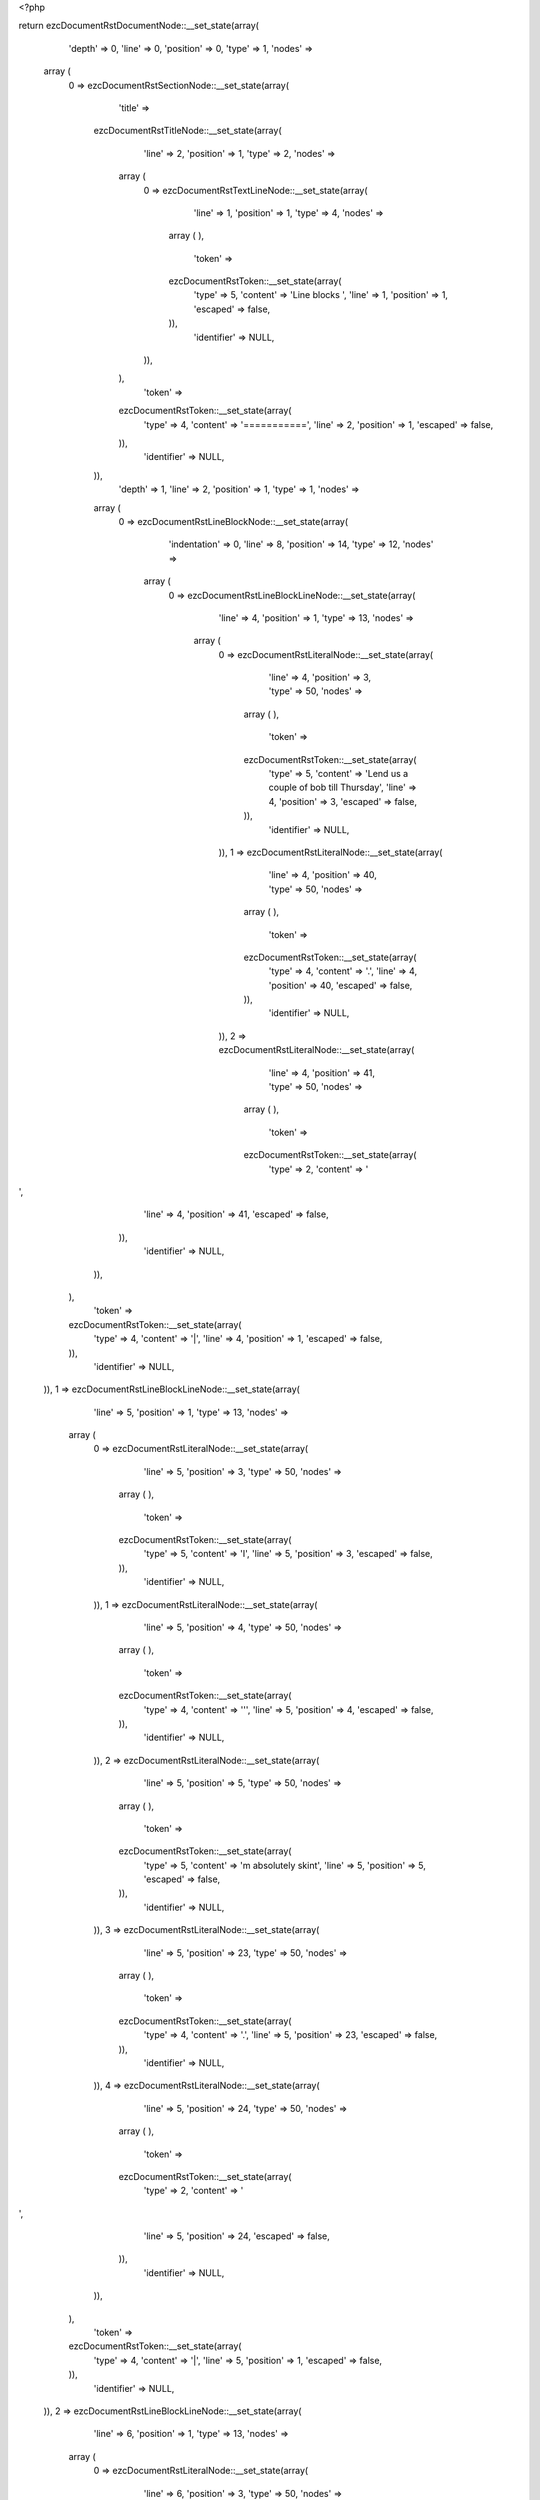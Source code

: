 <?php

return ezcDocumentRstDocumentNode::__set_state(array(
   'depth' => 0,
   'line' => 0,
   'position' => 0,
   'type' => 1,
   'nodes' => 
  array (
    0 => 
    ezcDocumentRstSectionNode::__set_state(array(
       'title' => 
      ezcDocumentRstTitleNode::__set_state(array(
         'line' => 2,
         'position' => 1,
         'type' => 2,
         'nodes' => 
        array (
          0 => 
          ezcDocumentRstTextLineNode::__set_state(array(
             'line' => 1,
             'position' => 1,
             'type' => 4,
             'nodes' => 
            array (
            ),
             'token' => 
            ezcDocumentRstToken::__set_state(array(
               'type' => 5,
               'content' => 'Line blocks ',
               'line' => 1,
               'position' => 1,
               'escaped' => false,
            )),
             'identifier' => NULL,
          )),
        ),
         'token' => 
        ezcDocumentRstToken::__set_state(array(
           'type' => 4,
           'content' => '===========',
           'line' => 2,
           'position' => 1,
           'escaped' => false,
        )),
         'identifier' => NULL,
      )),
       'depth' => 1,
       'line' => 2,
       'position' => 1,
       'type' => 1,
       'nodes' => 
      array (
        0 => 
        ezcDocumentRstLineBlockNode::__set_state(array(
           'indentation' => 0,
           'line' => 8,
           'position' => 14,
           'type' => 12,
           'nodes' => 
          array (
            0 => 
            ezcDocumentRstLineBlockLineNode::__set_state(array(
               'line' => 4,
               'position' => 1,
               'type' => 13,
               'nodes' => 
              array (
                0 => 
                ezcDocumentRstLiteralNode::__set_state(array(
                   'line' => 4,
                   'position' => 3,
                   'type' => 50,
                   'nodes' => 
                  array (
                  ),
                   'token' => 
                  ezcDocumentRstToken::__set_state(array(
                     'type' => 5,
                     'content' => 'Lend us a couple of bob till Thursday',
                     'line' => 4,
                     'position' => 3,
                     'escaped' => false,
                  )),
                   'identifier' => NULL,
                )),
                1 => 
                ezcDocumentRstLiteralNode::__set_state(array(
                   'line' => 4,
                   'position' => 40,
                   'type' => 50,
                   'nodes' => 
                  array (
                  ),
                   'token' => 
                  ezcDocumentRstToken::__set_state(array(
                     'type' => 4,
                     'content' => '.',
                     'line' => 4,
                     'position' => 40,
                     'escaped' => false,
                  )),
                   'identifier' => NULL,
                )),
                2 => 
                ezcDocumentRstLiteralNode::__set_state(array(
                   'line' => 4,
                   'position' => 41,
                   'type' => 50,
                   'nodes' => 
                  array (
                  ),
                   'token' => 
                  ezcDocumentRstToken::__set_state(array(
                     'type' => 2,
                     'content' => '
',
                     'line' => 4,
                     'position' => 41,
                     'escaped' => false,
                  )),
                   'identifier' => NULL,
                )),
              ),
               'token' => 
              ezcDocumentRstToken::__set_state(array(
                 'type' => 4,
                 'content' => '|',
                 'line' => 4,
                 'position' => 1,
                 'escaped' => false,
              )),
               'identifier' => NULL,
            )),
            1 => 
            ezcDocumentRstLineBlockLineNode::__set_state(array(
               'line' => 5,
               'position' => 1,
               'type' => 13,
               'nodes' => 
              array (
                0 => 
                ezcDocumentRstLiteralNode::__set_state(array(
                   'line' => 5,
                   'position' => 3,
                   'type' => 50,
                   'nodes' => 
                  array (
                  ),
                   'token' => 
                  ezcDocumentRstToken::__set_state(array(
                     'type' => 5,
                     'content' => 'I',
                     'line' => 5,
                     'position' => 3,
                     'escaped' => false,
                  )),
                   'identifier' => NULL,
                )),
                1 => 
                ezcDocumentRstLiteralNode::__set_state(array(
                   'line' => 5,
                   'position' => 4,
                   'type' => 50,
                   'nodes' => 
                  array (
                  ),
                   'token' => 
                  ezcDocumentRstToken::__set_state(array(
                     'type' => 4,
                     'content' => '\'',
                     'line' => 5,
                     'position' => 4,
                     'escaped' => false,
                  )),
                   'identifier' => NULL,
                )),
                2 => 
                ezcDocumentRstLiteralNode::__set_state(array(
                   'line' => 5,
                   'position' => 5,
                   'type' => 50,
                   'nodes' => 
                  array (
                  ),
                   'token' => 
                  ezcDocumentRstToken::__set_state(array(
                     'type' => 5,
                     'content' => 'm absolutely skint',
                     'line' => 5,
                     'position' => 5,
                     'escaped' => false,
                  )),
                   'identifier' => NULL,
                )),
                3 => 
                ezcDocumentRstLiteralNode::__set_state(array(
                   'line' => 5,
                   'position' => 23,
                   'type' => 50,
                   'nodes' => 
                  array (
                  ),
                   'token' => 
                  ezcDocumentRstToken::__set_state(array(
                     'type' => 4,
                     'content' => '.',
                     'line' => 5,
                     'position' => 23,
                     'escaped' => false,
                  )),
                   'identifier' => NULL,
                )),
                4 => 
                ezcDocumentRstLiteralNode::__set_state(array(
                   'line' => 5,
                   'position' => 24,
                   'type' => 50,
                   'nodes' => 
                  array (
                  ),
                   'token' => 
                  ezcDocumentRstToken::__set_state(array(
                     'type' => 2,
                     'content' => '
',
                     'line' => 5,
                     'position' => 24,
                     'escaped' => false,
                  )),
                   'identifier' => NULL,
                )),
              ),
               'token' => 
              ezcDocumentRstToken::__set_state(array(
                 'type' => 4,
                 'content' => '|',
                 'line' => 5,
                 'position' => 1,
                 'escaped' => false,
              )),
               'identifier' => NULL,
            )),
            2 => 
            ezcDocumentRstLineBlockLineNode::__set_state(array(
               'line' => 6,
               'position' => 1,
               'type' => 13,
               'nodes' => 
              array (
                0 => 
                ezcDocumentRstLiteralNode::__set_state(array(
                   'line' => 6,
                   'position' => 3,
                   'type' => 50,
                   'nodes' => 
                  array (
                  ),
                   'token' => 
                  ezcDocumentRstToken::__set_state(array(
                     'type' => 5,
                     'content' => 'But I',
                     'line' => 6,
                     'position' => 3,
                     'escaped' => false,
                  )),
                   'identifier' => NULL,
                )),
                1 => 
                ezcDocumentRstLiteralNode::__set_state(array(
                   'line' => 6,
                   'position' => 8,
                   'type' => 50,
                   'nodes' => 
                  array (
                  ),
                   'token' => 
                  ezcDocumentRstToken::__set_state(array(
                     'type' => 4,
                     'content' => '\'',
                     'line' => 6,
                     'position' => 8,
                     'escaped' => false,
                  )),
                   'identifier' => NULL,
                )),
                2 => 
                ezcDocumentRstLiteralNode::__set_state(array(
                   'line' => 6,
                   'position' => 9,
                   'type' => 50,
                   'nodes' => 
                  array (
                  ),
                   'token' => 
                  ezcDocumentRstToken::__set_state(array(
                     'type' => 5,
                     'content' => 'm expecting a postal order and I can pay you back',
                     'line' => 6,
                     'position' => 9,
                     'escaped' => false,
                  )),
                   'identifier' => NULL,
                )),
                3 => 
                ezcDocumentRstLiteralNode::__set_state(array(
                   'line' => 6,
                   'position' => 58,
                   'type' => 50,
                   'nodes' => 
                  array (
                  ),
                   'token' => 
                  ezcDocumentRstToken::__set_state(array(
                     'type' => 2,
                     'content' => '
',
                     'line' => 6,
                     'position' => 58,
                     'escaped' => false,
                  )),
                   'identifier' => NULL,
                )),
                4 => 
                ezcDocumentRstLiteralNode::__set_state(array(
                   'line' => 7,
                   'position' => 3,
                   'type' => 50,
                   'nodes' => 
                  array (
                  ),
                   'token' => 
                  ezcDocumentRstToken::__set_state(array(
                     'type' => 5,
                     'content' => 'as soon as it comes',
                     'line' => 7,
                     'position' => 3,
                     'escaped' => false,
                  )),
                   'identifier' => NULL,
                )),
                5 => 
                ezcDocumentRstLiteralNode::__set_state(array(
                   'line' => 7,
                   'position' => 22,
                   'type' => 50,
                   'nodes' => 
                  array (
                  ),
                   'token' => 
                  ezcDocumentRstToken::__set_state(array(
                     'type' => 4,
                     'content' => '.',
                     'line' => 7,
                     'position' => 22,
                     'escaped' => false,
                  )),
                   'identifier' => NULL,
                )),
                6 => 
                ezcDocumentRstLiteralNode::__set_state(array(
                   'line' => 7,
                   'position' => 23,
                   'type' => 50,
                   'nodes' => 
                  array (
                  ),
                   'token' => 
                  ezcDocumentRstToken::__set_state(array(
                     'type' => 2,
                     'content' => '
',
                     'line' => 7,
                     'position' => 23,
                     'escaped' => false,
                  )),
                   'identifier' => NULL,
                )),
              ),
               'token' => 
              ezcDocumentRstToken::__set_state(array(
                 'type' => 4,
                 'content' => '|',
                 'line' => 6,
                 'position' => 1,
                 'escaped' => false,
              )),
               'identifier' => NULL,
            )),
            3 => 
            ezcDocumentRstLineBlockLineNode::__set_state(array(
               'line' => 8,
               'position' => 1,
               'type' => 13,
               'nodes' => 
              array (
                0 => 
                ezcDocumentRstLiteralNode::__set_state(array(
                   'line' => 8,
                   'position' => 3,
                   'type' => 50,
                   'nodes' => 
                  array (
                  ),
                   'token' => 
                  ezcDocumentRstToken::__set_state(array(
                     'type' => 5,
                     'content' => 'Love, Ewan',
                     'line' => 8,
                     'position' => 3,
                     'escaped' => false,
                  )),
                   'identifier' => NULL,
                )),
                1 => 
                ezcDocumentRstLiteralNode::__set_state(array(
                   'line' => 8,
                   'position' => 13,
                   'type' => 50,
                   'nodes' => 
                  array (
                  ),
                   'token' => 
                  ezcDocumentRstToken::__set_state(array(
                     'type' => 4,
                     'content' => '.',
                     'line' => 8,
                     'position' => 13,
                     'escaped' => false,
                  )),
                   'identifier' => NULL,
                )),
                2 => 
                ezcDocumentRstLiteralNode::__set_state(array(
                   'line' => 8,
                   'position' => 14,
                   'type' => 50,
                   'nodes' => 
                  array (
                  ),
                   'token' => 
                  ezcDocumentRstToken::__set_state(array(
                     'type' => 2,
                     'content' => '
',
                     'line' => 8,
                     'position' => 14,
                     'escaped' => false,
                  )),
                   'identifier' => NULL,
                )),
              ),
               'token' => 
              ezcDocumentRstToken::__set_state(array(
                 'type' => 4,
                 'content' => '|',
                 'line' => 8,
                 'position' => 1,
                 'escaped' => false,
              )),
               'identifier' => NULL,
            )),
          ),
           'token' => 
          ezcDocumentRstToken::__set_state(array(
             'type' => 2,
             'content' => '
',
             'line' => 8,
             'position' => 14,
             'escaped' => false,
          )),
           'identifier' => NULL,
        )),
        1 => 
        ezcDocumentRstParagraphNode::__set_state(array(
           'indentation' => 0,
           'line' => 10,
           'position' => 13,
           'type' => 3,
           'nodes' => 
          array (
            0 => 
            ezcDocumentRstTextLineNode::__set_state(array(
               'line' => 10,
               'position' => 1,
               'type' => 4,
               'nodes' => 
              array (
              ),
               'token' => 
              ezcDocumentRstToken::__set_state(array(
                 'type' => 5,
                 'content' => 'Another one',
                 'line' => 10,
                 'position' => 1,
                 'escaped' => false,
              )),
               'identifier' => NULL,
            )),
            1 => 
            ezcDocumentRstTextLineNode::__set_state(array(
               'line' => 10,
               'position' => 12,
               'type' => 4,
               'nodes' => 
              array (
              ),
               'token' => 
              ezcDocumentRstToken::__set_state(array(
                 'type' => 4,
                 'content' => ':',
                 'line' => 10,
                 'position' => 12,
                 'escaped' => false,
              )),
               'identifier' => NULL,
            )),
          ),
           'token' => 
          ezcDocumentRstToken::__set_state(array(
             'type' => 2,
             'content' => '
',
             'line' => 10,
             'position' => 13,
             'escaped' => false,
          )),
           'identifier' => NULL,
        )),
        2 => 
        ezcDocumentRstLineBlockNode::__set_state(array(
           'indentation' => 0,
           'line' => 18,
           'position' => 38,
           'type' => 12,
           'nodes' => 
          array (
            0 => 
            ezcDocumentRstLineBlockLineNode::__set_state(array(
               'line' => 12,
               'position' => 1,
               'type' => 13,
               'nodes' => 
              array (
                0 => 
                ezcDocumentRstLiteralNode::__set_state(array(
                   'line' => 12,
                   'position' => 3,
                   'type' => 50,
                   'nodes' => 
                  array (
                  ),
                   'token' => 
                  ezcDocumentRstToken::__set_state(array(
                     'type' => 5,
                     'content' => 'This is a line block',
                     'line' => 12,
                     'position' => 3,
                     'escaped' => false,
                  )),
                   'identifier' => NULL,
                )),
                1 => 
                ezcDocumentRstLiteralNode::__set_state(array(
                   'line' => 12,
                   'position' => 23,
                   'type' => 50,
                   'nodes' => 
                  array (
                  ),
                   'token' => 
                  ezcDocumentRstToken::__set_state(array(
                     'type' => 4,
                     'content' => '.',
                     'line' => 12,
                     'position' => 23,
                     'escaped' => false,
                  )),
                   'identifier' => NULL,
                )),
                2 => 
                ezcDocumentRstLiteralNode::__set_state(array(
                   'line' => 12,
                   'position' => 24,
                   'type' => 50,
                   'nodes' => 
                  array (
                  ),
                   'token' => 
                  ezcDocumentRstToken::__set_state(array(
                     'type' => 1,
                     'content' => '  ',
                     'line' => 12,
                     'position' => 24,
                     'escaped' => false,
                  )),
                   'identifier' => NULL,
                )),
                3 => 
                ezcDocumentRstLiteralNode::__set_state(array(
                   'line' => 12,
                   'position' => 26,
                   'type' => 50,
                   'nodes' => 
                  array (
                  ),
                   'token' => 
                  ezcDocumentRstToken::__set_state(array(
                     'type' => 5,
                     'content' => 'It ends with a blank line',
                     'line' => 12,
                     'position' => 26,
                     'escaped' => false,
                  )),
                   'identifier' => NULL,
                )),
                4 => 
                ezcDocumentRstLiteralNode::__set_state(array(
                   'line' => 12,
                   'position' => 51,
                   'type' => 50,
                   'nodes' => 
                  array (
                  ),
                   'token' => 
                  ezcDocumentRstToken::__set_state(array(
                     'type' => 4,
                     'content' => '.',
                     'line' => 12,
                     'position' => 51,
                     'escaped' => false,
                  )),
                   'identifier' => NULL,
                )),
                5 => 
                ezcDocumentRstLiteralNode::__set_state(array(
                   'line' => 12,
                   'position' => 52,
                   'type' => 50,
                   'nodes' => 
                  array (
                  ),
                   'token' => 
                  ezcDocumentRstToken::__set_state(array(
                     'type' => 2,
                     'content' => '
',
                     'line' => 12,
                     'position' => 52,
                     'escaped' => false,
                  )),
                   'identifier' => NULL,
                )),
              ),
               'token' => 
              ezcDocumentRstToken::__set_state(array(
                 'type' => 4,
                 'content' => '|',
                 'line' => 12,
                 'position' => 1,
                 'escaped' => false,
              )),
               'identifier' => NULL,
            )),
            1 => 
            ezcDocumentRstLineBlockLineNode::__set_state(array(
               'line' => 13,
               'position' => 1,
               'type' => 13,
               'nodes' => 
              array (
                0 => 
                ezcDocumentRstLiteralNode::__set_state(array(
                   'line' => 13,
                   'position' => 2,
                   'type' => 50,
                   'nodes' => 
                  array (
                  ),
                   'token' => 
                  ezcDocumentRstToken::__set_state(array(
                     'type' => 1,
                     'content' => '    ',
                     'line' => 13,
                     'position' => 2,
                     'escaped' => false,
                  )),
                   'identifier' => NULL,
                )),
                1 => 
                ezcDocumentRstLiteralNode::__set_state(array(
                   'line' => 13,
                   'position' => 7,
                   'type' => 50,
                   'nodes' => 
                  array (
                  ),
                   'token' => 
                  ezcDocumentRstToken::__set_state(array(
                     'type' => 5,
                     'content' => 'New lines begin with a vertical bar',
                     'line' => 13,
                     'position' => 7,
                     'escaped' => false,
                  )),
                   'identifier' => NULL,
                )),
                2 => 
                ezcDocumentRstLiteralNode::__set_state(array(
                   'line' => 13,
                   'position' => 42,
                   'type' => 50,
                   'nodes' => 
                  array (
                  ),
                   'token' => 
                  ezcDocumentRstToken::__set_state(array(
                     'type' => 1,
                     'content' => ' ',
                     'line' => 13,
                     'position' => 42,
                     'escaped' => false,
                  )),
                   'identifier' => NULL,
                )),
                3 => 
                ezcDocumentRstLiteralNode::__set_state(array(
                   'line' => 13,
                   'position' => 43,
                   'type' => 50,
                   'nodes' => 
                  array (
                  ),
                   'token' => 
                  ezcDocumentRstToken::__set_state(array(
                     'type' => 4,
                     'content' => '(',
                     'line' => 13,
                     'position' => 43,
                     'escaped' => false,
                  )),
                   'identifier' => NULL,
                )),
                4 => 
                ezcDocumentRstLiteralNode::__set_state(array(
                   'line' => 13,
                   'position' => 44,
                   'type' => 50,
                   'nodes' => 
                  array (
                  ),
                   'token' => 
                  ezcDocumentRstToken::__set_state(array(
                     'type' => 4,
                     'content' => '"',
                     'line' => 13,
                     'position' => 44,
                     'escaped' => false,
                  )),
                   'identifier' => NULL,
                )),
                5 => 
                ezcDocumentRstLiteralNode::__set_state(array(
                   'line' => 13,
                   'position' => 45,
                   'type' => 50,
                   'nodes' => 
                  array (
                  ),
                   'token' => 
                  ezcDocumentRstToken::__set_state(array(
                     'type' => 4,
                     'content' => '|',
                     'line' => 13,
                     'position' => 45,
                     'escaped' => false,
                  )),
                   'identifier' => NULL,
                )),
                6 => 
                ezcDocumentRstLiteralNode::__set_state(array(
                   'line' => 13,
                   'position' => 46,
                   'type' => 50,
                   'nodes' => 
                  array (
                  ),
                   'token' => 
                  ezcDocumentRstToken::__set_state(array(
                     'type' => 4,
                     'content' => '"',
                     'line' => 13,
                     'position' => 46,
                     'escaped' => false,
                  )),
                   'identifier' => NULL,
                )),
                7 => 
                ezcDocumentRstLiteralNode::__set_state(array(
                   'line' => 13,
                   'position' => 47,
                   'type' => 50,
                   'nodes' => 
                  array (
                  ),
                   'token' => 
                  ezcDocumentRstToken::__set_state(array(
                     'type' => 4,
                     'content' => ')',
                     'line' => 13,
                     'position' => 47,
                     'escaped' => false,
                  )),
                   'identifier' => NULL,
                )),
                8 => 
                ezcDocumentRstLiteralNode::__set_state(array(
                   'line' => 13,
                   'position' => 48,
                   'type' => 50,
                   'nodes' => 
                  array (
                  ),
                   'token' => 
                  ezcDocumentRstToken::__set_state(array(
                     'type' => 4,
                     'content' => '.',
                     'line' => 13,
                     'position' => 48,
                     'escaped' => false,
                  )),
                   'identifier' => NULL,
                )),
                9 => 
                ezcDocumentRstLiteralNode::__set_state(array(
                   'line' => 13,
                   'position' => 49,
                   'type' => 50,
                   'nodes' => 
                  array (
                  ),
                   'token' => 
                  ezcDocumentRstToken::__set_state(array(
                     'type' => 2,
                     'content' => '
',
                     'line' => 13,
                     'position' => 49,
                     'escaped' => false,
                  )),
                   'identifier' => NULL,
                )),
              ),
               'token' => 
              ezcDocumentRstToken::__set_state(array(
                 'type' => 4,
                 'content' => '|',
                 'line' => 13,
                 'position' => 1,
                 'escaped' => false,
              )),
               'identifier' => NULL,
            )),
            2 => 
            ezcDocumentRstLineBlockLineNode::__set_state(array(
               'line' => 14,
               'position' => 1,
               'type' => 13,
               'nodes' => 
              array (
                0 => 
                ezcDocumentRstLiteralNode::__set_state(array(
                   'line' => 14,
                   'position' => 2,
                   'type' => 50,
                   'nodes' => 
                  array (
                  ),
                   'token' => 
                  ezcDocumentRstToken::__set_state(array(
                     'type' => 1,
                     'content' => '    ',
                     'line' => 14,
                     'position' => 2,
                     'escaped' => false,
                  )),
                   'identifier' => NULL,
                )),
                1 => 
                ezcDocumentRstLiteralNode::__set_state(array(
                   'line' => 14,
                   'position' => 7,
                   'type' => 50,
                   'nodes' => 
                  array (
                  ),
                   'token' => 
                  ezcDocumentRstToken::__set_state(array(
                     'type' => 5,
                     'content' => 'Line breaks and initial indent are significant, and preserved',
                     'line' => 14,
                     'position' => 7,
                     'escaped' => false,
                  )),
                   'identifier' => NULL,
                )),
                2 => 
                ezcDocumentRstLiteralNode::__set_state(array(
                   'line' => 14,
                   'position' => 68,
                   'type' => 50,
                   'nodes' => 
                  array (
                  ),
                   'token' => 
                  ezcDocumentRstToken::__set_state(array(
                     'type' => 4,
                     'content' => '.',
                     'line' => 14,
                     'position' => 68,
                     'escaped' => false,
                  )),
                   'identifier' => NULL,
                )),
                3 => 
                ezcDocumentRstLiteralNode::__set_state(array(
                   'line' => 14,
                   'position' => 69,
                   'type' => 50,
                   'nodes' => 
                  array (
                  ),
                   'token' => 
                  ezcDocumentRstToken::__set_state(array(
                     'type' => 2,
                     'content' => '
',
                     'line' => 14,
                     'position' => 69,
                     'escaped' => false,
                  )),
                   'identifier' => NULL,
                )),
              ),
               'token' => 
              ezcDocumentRstToken::__set_state(array(
                 'type' => 4,
                 'content' => '|',
                 'line' => 14,
                 'position' => 1,
                 'escaped' => false,
              )),
               'identifier' => NULL,
            )),
            3 => 
            ezcDocumentRstLineBlockLineNode::__set_state(array(
               'line' => 15,
               'position' => 1,
               'type' => 13,
               'nodes' => 
              array (
                0 => 
                ezcDocumentRstLiteralNode::__set_state(array(
                   'line' => 15,
                   'position' => 2,
                   'type' => 50,
                   'nodes' => 
                  array (
                  ),
                   'token' => 
                  ezcDocumentRstToken::__set_state(array(
                     'type' => 1,
                     'content' => '        ',
                     'line' => 15,
                     'position' => 2,
                     'escaped' => false,
                  )),
                   'identifier' => NULL,
                )),
                1 => 
                ezcDocumentRstLiteralNode::__set_state(array(
                   'line' => 15,
                   'position' => 11,
                   'type' => 50,
                   'nodes' => 
                  array (
                  ),
                   'token' => 
                  ezcDocumentRstToken::__set_state(array(
                     'type' => 5,
                     'content' => 'Continuation lines are also possible',
                     'line' => 15,
                     'position' => 11,
                     'escaped' => false,
                  )),
                   'identifier' => NULL,
                )),
                2 => 
                ezcDocumentRstLiteralNode::__set_state(array(
                   'line' => 15,
                   'position' => 47,
                   'type' => 50,
                   'nodes' => 
                  array (
                  ),
                   'token' => 
                  ezcDocumentRstToken::__set_state(array(
                     'type' => 4,
                     'content' => '.',
                     'line' => 15,
                     'position' => 47,
                     'escaped' => false,
                  )),
                   'identifier' => NULL,
                )),
                3 => 
                ezcDocumentRstLiteralNode::__set_state(array(
                   'line' => 15,
                   'position' => 48,
                   'type' => 50,
                   'nodes' => 
                  array (
                  ),
                   'token' => 
                  ezcDocumentRstToken::__set_state(array(
                     'type' => 1,
                     'content' => '  ',
                     'line' => 15,
                     'position' => 48,
                     'escaped' => false,
                  )),
                   'identifier' => NULL,
                )),
                4 => 
                ezcDocumentRstLiteralNode::__set_state(array(
                   'line' => 15,
                   'position' => 50,
                   'type' => 50,
                   'nodes' => 
                  array (
                  ),
                   'token' => 
                  ezcDocumentRstToken::__set_state(array(
                     'type' => 5,
                     'content' => 'A long line that is intended',
                     'line' => 15,
                     'position' => 50,
                     'escaped' => false,
                  )),
                   'identifier' => NULL,
                )),
                5 => 
                ezcDocumentRstLiteralNode::__set_state(array(
                   'line' => 15,
                   'position' => 78,
                   'type' => 50,
                   'nodes' => 
                  array (
                  ),
                   'token' => 
                  ezcDocumentRstToken::__set_state(array(
                     'type' => 2,
                     'content' => '
',
                     'line' => 15,
                     'position' => 78,
                     'escaped' => false,
                  )),
                   'identifier' => NULL,
                )),
                6 => 
                ezcDocumentRstLiteralNode::__set_state(array(
                   'line' => 16,
                   'position' => 11,
                   'type' => 50,
                   'nodes' => 
                  array (
                  ),
                   'token' => 
                  ezcDocumentRstToken::__set_state(array(
                     'type' => 5,
                     'content' => 'to wrap should begin with a space in place of the vertical bar',
                     'line' => 16,
                     'position' => 11,
                     'escaped' => false,
                  )),
                   'identifier' => NULL,
                )),
                7 => 
                ezcDocumentRstLiteralNode::__set_state(array(
                   'line' => 16,
                   'position' => 73,
                   'type' => 50,
                   'nodes' => 
                  array (
                  ),
                   'token' => 
                  ezcDocumentRstToken::__set_state(array(
                     'type' => 4,
                     'content' => '.',
                     'line' => 16,
                     'position' => 73,
                     'escaped' => false,
                  )),
                   'identifier' => NULL,
                )),
                8 => 
                ezcDocumentRstLiteralNode::__set_state(array(
                   'line' => 16,
                   'position' => 74,
                   'type' => 50,
                   'nodes' => 
                  array (
                  ),
                   'token' => 
                  ezcDocumentRstToken::__set_state(array(
                     'type' => 2,
                     'content' => '
',
                     'line' => 16,
                     'position' => 74,
                     'escaped' => false,
                  )),
                   'identifier' => NULL,
                )),
              ),
               'token' => 
              ezcDocumentRstToken::__set_state(array(
                 'type' => 4,
                 'content' => '|',
                 'line' => 15,
                 'position' => 1,
                 'escaped' => false,
              )),
               'identifier' => NULL,
            )),
            4 => 
            ezcDocumentRstLineBlockLineNode::__set_state(array(
               'line' => 17,
               'position' => 1,
               'type' => 13,
               'nodes' => 
              array (
                0 => 
                ezcDocumentRstLiteralNode::__set_state(array(
                   'line' => 17,
                   'position' => 2,
                   'type' => 50,
                   'nodes' => 
                  array (
                  ),
                   'token' => 
                  ezcDocumentRstToken::__set_state(array(
                     'type' => 1,
                     'content' => '    ',
                     'line' => 17,
                     'position' => 2,
                     'escaped' => false,
                  )),
                   'identifier' => NULL,
                )),
                1 => 
                ezcDocumentRstLiteralNode::__set_state(array(
                   'line' => 17,
                   'position' => 7,
                   'type' => 50,
                   'nodes' => 
                  array (
                  ),
                   'token' => 
                  ezcDocumentRstToken::__set_state(array(
                     'type' => 5,
                     'content' => 'The left edge of a continuation line need not be aligned with',
                     'line' => 17,
                     'position' => 7,
                     'escaped' => false,
                  )),
                   'identifier' => NULL,
                )),
                2 => 
                ezcDocumentRstLiteralNode::__set_state(array(
                   'line' => 17,
                   'position' => 68,
                   'type' => 50,
                   'nodes' => 
                  array (
                  ),
                   'token' => 
                  ezcDocumentRstToken::__set_state(array(
                     'type' => 2,
                     'content' => '
',
                     'line' => 17,
                     'position' => 68,
                     'escaped' => false,
                  )),
                   'identifier' => NULL,
                )),
                3 => 
                ezcDocumentRstLiteralNode::__set_state(array(
                   'line' => 18,
                   'position' => 3,
                   'type' => 50,
                   'nodes' => 
                  array (
                  ),
                   'token' => 
                  ezcDocumentRstToken::__set_state(array(
                     'type' => 5,
                     'content' => 'the left edge of the text above it',
                     'line' => 18,
                     'position' => 3,
                     'escaped' => false,
                  )),
                   'identifier' => NULL,
                )),
                4 => 
                ezcDocumentRstLiteralNode::__set_state(array(
                   'line' => 18,
                   'position' => 37,
                   'type' => 50,
                   'nodes' => 
                  array (
                  ),
                   'token' => 
                  ezcDocumentRstToken::__set_state(array(
                     'type' => 4,
                     'content' => '.',
                     'line' => 18,
                     'position' => 37,
                     'escaped' => false,
                  )),
                   'identifier' => NULL,
                )),
                5 => 
                ezcDocumentRstLiteralNode::__set_state(array(
                   'line' => 18,
                   'position' => 38,
                   'type' => 50,
                   'nodes' => 
                  array (
                  ),
                   'token' => 
                  ezcDocumentRstToken::__set_state(array(
                     'type' => 2,
                     'content' => '
',
                     'line' => 18,
                     'position' => 38,
                     'escaped' => false,
                  )),
                   'identifier' => NULL,
                )),
              ),
               'token' => 
              ezcDocumentRstToken::__set_state(array(
                 'type' => 4,
                 'content' => '|',
                 'line' => 17,
                 'position' => 1,
                 'escaped' => false,
              )),
               'identifier' => NULL,
            )),
          ),
           'token' => 
          ezcDocumentRstToken::__set_state(array(
             'type' => 2,
             'content' => '
',
             'line' => 18,
             'position' => 38,
             'escaped' => false,
          )),
           'identifier' => NULL,
        )),
        3 => 
        ezcDocumentRstLineBlockNode::__set_state(array(
           'indentation' => 0,
           'line' => 22,
           'position' => 72,
           'type' => 12,
           'nodes' => 
          array (
            0 => 
            ezcDocumentRstLineBlockLineNode::__set_state(array(
               'line' => 20,
               'position' => 1,
               'type' => 13,
               'nodes' => 
              array (
                0 => 
                ezcDocumentRstLiteralNode::__set_state(array(
                   'line' => 20,
                   'position' => 3,
                   'type' => 50,
                   'nodes' => 
                  array (
                  ),
                   'token' => 
                  ezcDocumentRstToken::__set_state(array(
                     'type' => 5,
                     'content' => 'This is a second line block',
                     'line' => 20,
                     'position' => 3,
                     'escaped' => false,
                  )),
                   'identifier' => NULL,
                )),
                1 => 
                ezcDocumentRstLiteralNode::__set_state(array(
                   'line' => 20,
                   'position' => 30,
                   'type' => 50,
                   'nodes' => 
                  array (
                  ),
                   'token' => 
                  ezcDocumentRstToken::__set_state(array(
                     'type' => 4,
                     'content' => '.',
                     'line' => 20,
                     'position' => 30,
                     'escaped' => false,
                  )),
                   'identifier' => NULL,
                )),
                2 => 
                ezcDocumentRstLiteralNode::__set_state(array(
                   'line' => 20,
                   'position' => 31,
                   'type' => 50,
                   'nodes' => 
                  array (
                  ),
                   'token' => 
                  ezcDocumentRstToken::__set_state(array(
                     'type' => 2,
                     'content' => '
',
                     'line' => 20,
                     'position' => 31,
                     'escaped' => false,
                  )),
                   'identifier' => NULL,
                )),
              ),
               'token' => 
              ezcDocumentRstToken::__set_state(array(
                 'type' => 4,
                 'content' => '|',
                 'line' => 20,
                 'position' => 1,
                 'escaped' => false,
              )),
               'identifier' => NULL,
            )),
            1 => 
            ezcDocumentRstLineBlockLineNode::__set_state(array(
               'line' => 21,
               'position' => 1,
               'type' => 13,
               'nodes' => 
              array (
              ),
               'token' => 
              ezcDocumentRstToken::__set_state(array(
                 'type' => 4,
                 'content' => '|',
                 'line' => 21,
                 'position' => 1,
                 'escaped' => false,
              )),
               'identifier' => NULL,
            )),
            2 => 
            ezcDocumentRstLineBlockLineNode::__set_state(array(
               'line' => 22,
               'position' => 1,
               'type' => 13,
               'nodes' => 
              array (
                0 => 
                ezcDocumentRstLiteralNode::__set_state(array(
                   'line' => 22,
                   'position' => 3,
                   'type' => 50,
                   'nodes' => 
                  array (
                  ),
                   'token' => 
                  ezcDocumentRstToken::__set_state(array(
                     'type' => 5,
                     'content' => 'Blank lines are permitted internally, but they must begin with a',
                     'line' => 22,
                     'position' => 3,
                     'escaped' => false,
                  )),
                   'identifier' => NULL,
                )),
                1 => 
                ezcDocumentRstLiteralNode::__set_state(array(
                   'line' => 22,
                   'position' => 67,
                   'type' => 50,
                   'nodes' => 
                  array (
                  ),
                   'token' => 
                  ezcDocumentRstToken::__set_state(array(
                     'type' => 1,
                     'content' => ' ',
                     'line' => 22,
                     'position' => 67,
                     'escaped' => false,
                  )),
                   'identifier' => NULL,
                )),
                2 => 
                ezcDocumentRstLiteralNode::__set_state(array(
                   'line' => 22,
                   'position' => 68,
                   'type' => 50,
                   'nodes' => 
                  array (
                  ),
                   'token' => 
                  ezcDocumentRstToken::__set_state(array(
                     'type' => 4,
                     'content' => '"',
                     'line' => 22,
                     'position' => 68,
                     'escaped' => false,
                  )),
                   'identifier' => NULL,
                )),
                3 => 
                ezcDocumentRstLiteralNode::__set_state(array(
                   'line' => 22,
                   'position' => 69,
                   'type' => 50,
                   'nodes' => 
                  array (
                  ),
                   'token' => 
                  ezcDocumentRstToken::__set_state(array(
                     'type' => 4,
                     'content' => '|',
                     'line' => 22,
                     'position' => 69,
                     'escaped' => false,
                  )),
                   'identifier' => NULL,
                )),
                4 => 
                ezcDocumentRstLiteralNode::__set_state(array(
                   'line' => 22,
                   'position' => 70,
                   'type' => 50,
                   'nodes' => 
                  array (
                  ),
                   'token' => 
                  ezcDocumentRstToken::__set_state(array(
                     'type' => 4,
                     'content' => '"',
                     'line' => 22,
                     'position' => 70,
                     'escaped' => false,
                  )),
                   'identifier' => NULL,
                )),
                5 => 
                ezcDocumentRstLiteralNode::__set_state(array(
                   'line' => 22,
                   'position' => 71,
                   'type' => 50,
                   'nodes' => 
                  array (
                  ),
                   'token' => 
                  ezcDocumentRstToken::__set_state(array(
                     'type' => 4,
                     'content' => '.',
                     'line' => 22,
                     'position' => 71,
                     'escaped' => false,
                  )),
                   'identifier' => NULL,
                )),
                6 => 
                ezcDocumentRstLiteralNode::__set_state(array(
                   'line' => 22,
                   'position' => 72,
                   'type' => 50,
                   'nodes' => 
                  array (
                  ),
                   'token' => 
                  ezcDocumentRstToken::__set_state(array(
                     'type' => 2,
                     'content' => '
',
                     'line' => 22,
                     'position' => 72,
                     'escaped' => false,
                  )),
                   'identifier' => NULL,
                )),
              ),
               'token' => 
              ezcDocumentRstToken::__set_state(array(
                 'type' => 4,
                 'content' => '|',
                 'line' => 22,
                 'position' => 1,
                 'escaped' => false,
              )),
               'identifier' => NULL,
            )),
          ),
           'token' => 
          ezcDocumentRstToken::__set_state(array(
             'type' => 2,
             'content' => '
',
             'line' => 22,
             'position' => 72,
             'escaped' => false,
          )),
           'identifier' => NULL,
        )),
        4 => 
        ezcDocumentRstParagraphNode::__set_state(array(
           'indentation' => 0,
           'line' => 24,
           'position' => 41,
           'type' => 3,
           'nodes' => 
          array (
            0 => 
            ezcDocumentRstTextLineNode::__set_state(array(
               'line' => 24,
               'position' => 1,
               'type' => 4,
               'nodes' => 
              array (
              ),
               'token' => 
              ezcDocumentRstToken::__set_state(array(
                 'type' => 5,
                 'content' => 'Take it away, Eric the Orchestra Leader!',
                 'line' => 24,
                 'position' => 1,
                 'escaped' => false,
              )),
               'identifier' => NULL,
            )),
          ),
           'token' => 
          ezcDocumentRstToken::__set_state(array(
             'type' => 2,
             'content' => '
',
             'line' => 24,
             'position' => 41,
             'escaped' => false,
          )),
           'identifier' => NULL,
        )),
        5 => 
        ezcDocumentRstLineBlockNode::__set_state(array(
           'indentation' => 4,
           'line' => 39,
           'position' => 17,
           'type' => 12,
           'nodes' => 
          array (
            0 => 
            ezcDocumentRstLineBlockLineNode::__set_state(array(
               'line' => 26,
               'position' => 5,
               'type' => 13,
               'nodes' => 
              array (
                0 => 
                ezcDocumentRstLiteralNode::__set_state(array(
                   'line' => 26,
                   'position' => 7,
                   'type' => 50,
                   'nodes' => 
                  array (
                  ),
                   'token' => 
                  ezcDocumentRstToken::__set_state(array(
                     'type' => 5,
                     'content' => 'A one, two, a one two three four',
                     'line' => 26,
                     'position' => 7,
                     'escaped' => false,
                  )),
                   'identifier' => NULL,
                )),
                1 => 
                ezcDocumentRstLiteralNode::__set_state(array(
                   'line' => 26,
                   'position' => 39,
                   'type' => 50,
                   'nodes' => 
                  array (
                  ),
                   'token' => 
                  ezcDocumentRstToken::__set_state(array(
                     'type' => 2,
                     'content' => '
',
                     'line' => 26,
                     'position' => 39,
                     'escaped' => false,
                  )),
                   'identifier' => NULL,
                )),
              ),
               'token' => 
              ezcDocumentRstToken::__set_state(array(
                 'type' => 4,
                 'content' => '|',
                 'line' => 26,
                 'position' => 5,
                 'escaped' => false,
              )),
               'identifier' => NULL,
            )),
            1 => 
            ezcDocumentRstLineBlockLineNode::__set_state(array(
               'line' => 27,
               'position' => 5,
               'type' => 13,
               'nodes' => 
              array (
              ),
               'token' => 
              ezcDocumentRstToken::__set_state(array(
                 'type' => 4,
                 'content' => '|',
                 'line' => 27,
                 'position' => 5,
                 'escaped' => false,
              )),
               'identifier' => NULL,
            )),
            2 => 
            ezcDocumentRstLineBlockLineNode::__set_state(array(
               'line' => 28,
               'position' => 5,
               'type' => 13,
               'nodes' => 
              array (
                0 => 
                ezcDocumentRstLiteralNode::__set_state(array(
                   'line' => 28,
                   'position' => 7,
                   'type' => 50,
                   'nodes' => 
                  array (
                  ),
                   'token' => 
                  ezcDocumentRstToken::__set_state(array(
                     'type' => 5,
                     'content' => 'Half a bee, philosophically,',
                     'line' => 28,
                     'position' => 7,
                     'escaped' => false,
                  )),
                   'identifier' => NULL,
                )),
                1 => 
                ezcDocumentRstLiteralNode::__set_state(array(
                   'line' => 28,
                   'position' => 35,
                   'type' => 50,
                   'nodes' => 
                  array (
                  ),
                   'token' => 
                  ezcDocumentRstToken::__set_state(array(
                     'type' => 2,
                     'content' => '
',
                     'line' => 28,
                     'position' => 35,
                     'escaped' => false,
                  )),
                   'identifier' => NULL,
                )),
              ),
               'token' => 
              ezcDocumentRstToken::__set_state(array(
                 'type' => 4,
                 'content' => '|',
                 'line' => 28,
                 'position' => 5,
                 'escaped' => false,
              )),
               'identifier' => NULL,
            )),
            3 => 
            ezcDocumentRstLineBlockLineNode::__set_state(array(
               'line' => 29,
               'position' => 5,
               'type' => 13,
               'nodes' => 
              array (
                0 => 
                ezcDocumentRstLiteralNode::__set_state(array(
                   'line' => 29,
                   'position' => 6,
                   'type' => 50,
                   'nodes' => 
                  array (
                  ),
                   'token' => 
                  ezcDocumentRstToken::__set_state(array(
                     'type' => 1,
                     'content' => '    ',
                     'line' => 29,
                     'position' => 6,
                     'escaped' => false,
                  )),
                   'identifier' => NULL,
                )),
                1 => 
                ezcDocumentRstLiteralNode::__set_state(array(
                   'line' => 29,
                   'position' => 11,
                   'type' => 50,
                   'nodes' => 
                  array (
                  ),
                   'token' => 
                  ezcDocumentRstToken::__set_state(array(
                     'type' => 5,
                     'content' => 'must,',
                     'line' => 29,
                     'position' => 11,
                     'escaped' => false,
                  )),
                   'identifier' => NULL,
                )),
                2 => 
                ezcDocumentRstLiteralNode::__set_state(array(
                   'line' => 29,
                   'position' => 16,
                   'type' => 50,
                   'nodes' => 
                  array (
                  ),
                   'token' => 
                  ezcDocumentRstToken::__set_state(array(
                     'type' => 1,
                     'content' => ' ',
                     'line' => 29,
                     'position' => 16,
                     'escaped' => false,
                  )),
                   'identifier' => NULL,
                )),
                3 => 
                ezcDocumentRstLiteralNode::__set_state(array(
                   'line' => 29,
                   'position' => 17,
                   'type' => 50,
                   'nodes' => 
                  array (
                  ),
                   'token' => 
                  ezcDocumentRstToken::__set_state(array(
                     'type' => 4,
                     'content' => '*',
                     'line' => 29,
                     'position' => 17,
                     'escaped' => false,
                  )),
                   'identifier' => NULL,
                )),
                4 => 
                ezcDocumentRstLiteralNode::__set_state(array(
                   'line' => 29,
                   'position' => 18,
                   'type' => 50,
                   'nodes' => 
                  array (
                  ),
                   'token' => 
                  ezcDocumentRstToken::__set_state(array(
                     'type' => 5,
                     'content' => 'ipso facto',
                     'line' => 29,
                     'position' => 18,
                     'escaped' => false,
                  )),
                   'identifier' => NULL,
                )),
                5 => 
                ezcDocumentRstLiteralNode::__set_state(array(
                   'line' => 29,
                   'position' => 28,
                   'type' => 50,
                   'nodes' => 
                  array (
                  ),
                   'token' => 
                  ezcDocumentRstToken::__set_state(array(
                     'type' => 4,
                     'content' => '*',
                     'line' => 29,
                     'position' => 28,
                     'escaped' => false,
                  )),
                   'identifier' => NULL,
                )),
                6 => 
                ezcDocumentRstLiteralNode::__set_state(array(
                   'line' => 29,
                   'position' => 29,
                   'type' => 50,
                   'nodes' => 
                  array (
                  ),
                   'token' => 
                  ezcDocumentRstToken::__set_state(array(
                     'type' => 4,
                     'content' => ',',
                     'line' => 29,
                     'position' => 29,
                     'escaped' => false,
                  )),
                   'identifier' => NULL,
                )),
                7 => 
                ezcDocumentRstLiteralNode::__set_state(array(
                   'line' => 29,
                   'position' => 30,
                   'type' => 50,
                   'nodes' => 
                  array (
                  ),
                   'token' => 
                  ezcDocumentRstToken::__set_state(array(
                     'type' => 1,
                     'content' => ' ',
                     'line' => 29,
                     'position' => 30,
                     'escaped' => false,
                  )),
                   'identifier' => NULL,
                )),
                8 => 
                ezcDocumentRstLiteralNode::__set_state(array(
                   'line' => 29,
                   'position' => 31,
                   'type' => 50,
                   'nodes' => 
                  array (
                  ),
                   'token' => 
                  ezcDocumentRstToken::__set_state(array(
                     'type' => 5,
                     'content' => 'half not be',
                     'line' => 29,
                     'position' => 31,
                     'escaped' => false,
                  )),
                   'identifier' => NULL,
                )),
                9 => 
                ezcDocumentRstLiteralNode::__set_state(array(
                   'line' => 29,
                   'position' => 42,
                   'type' => 50,
                   'nodes' => 
                  array (
                  ),
                   'token' => 
                  ezcDocumentRstToken::__set_state(array(
                     'type' => 4,
                     'content' => '.',
                     'line' => 29,
                     'position' => 42,
                     'escaped' => false,
                  )),
                   'identifier' => NULL,
                )),
                10 => 
                ezcDocumentRstLiteralNode::__set_state(array(
                   'line' => 29,
                   'position' => 43,
                   'type' => 50,
                   'nodes' => 
                  array (
                  ),
                   'token' => 
                  ezcDocumentRstToken::__set_state(array(
                     'type' => 2,
                     'content' => '
',
                     'line' => 29,
                     'position' => 43,
                     'escaped' => false,
                  )),
                   'identifier' => NULL,
                )),
              ),
               'token' => 
              ezcDocumentRstToken::__set_state(array(
                 'type' => 4,
                 'content' => '|',
                 'line' => 29,
                 'position' => 5,
                 'escaped' => false,
              )),
               'identifier' => NULL,
            )),
            4 => 
            ezcDocumentRstLineBlockLineNode::__set_state(array(
               'line' => 30,
               'position' => 5,
               'type' => 13,
               'nodes' => 
              array (
                0 => 
                ezcDocumentRstLiteralNode::__set_state(array(
                   'line' => 30,
                   'position' => 7,
                   'type' => 50,
                   'nodes' => 
                  array (
                  ),
                   'token' => 
                  ezcDocumentRstToken::__set_state(array(
                     'type' => 5,
                     'content' => 'But half the bee has got to be,',
                     'line' => 30,
                     'position' => 7,
                     'escaped' => false,
                  )),
                   'identifier' => NULL,
                )),
                1 => 
                ezcDocumentRstLiteralNode::__set_state(array(
                   'line' => 30,
                   'position' => 38,
                   'type' => 50,
                   'nodes' => 
                  array (
                  ),
                   'token' => 
                  ezcDocumentRstToken::__set_state(array(
                     'type' => 2,
                     'content' => '
',
                     'line' => 30,
                     'position' => 38,
                     'escaped' => false,
                  )),
                   'identifier' => NULL,
                )),
              ),
               'token' => 
              ezcDocumentRstToken::__set_state(array(
                 'type' => 4,
                 'content' => '|',
                 'line' => 30,
                 'position' => 5,
                 'escaped' => false,
              )),
               'identifier' => NULL,
            )),
            5 => 
            ezcDocumentRstLineBlockLineNode::__set_state(array(
               'line' => 31,
               'position' => 5,
               'type' => 13,
               'nodes' => 
              array (
                0 => 
                ezcDocumentRstLiteralNode::__set_state(array(
                   'line' => 31,
                   'position' => 6,
                   'type' => 50,
                   'nodes' => 
                  array (
                  ),
                   'token' => 
                  ezcDocumentRstToken::__set_state(array(
                     'type' => 1,
                     'content' => '    ',
                     'line' => 31,
                     'position' => 6,
                     'escaped' => false,
                  )),
                   'identifier' => NULL,
                )),
                1 => 
                ezcDocumentRstLiteralNode::__set_state(array(
                   'line' => 31,
                   'position' => 11,
                   'type' => 50,
                   'nodes' => 
                  array (
                  ),
                   'token' => 
                  ezcDocumentRstToken::__set_state(array(
                     'type' => 4,
                     'content' => '*',
                     'line' => 31,
                     'position' => 11,
                     'escaped' => false,
                  )),
                   'identifier' => NULL,
                )),
                2 => 
                ezcDocumentRstLiteralNode::__set_state(array(
                   'line' => 31,
                   'position' => 12,
                   'type' => 50,
                   'nodes' => 
                  array (
                  ),
                   'token' => 
                  ezcDocumentRstToken::__set_state(array(
                     'type' => 5,
                     'content' => 'vis a vis',
                     'line' => 31,
                     'position' => 12,
                     'escaped' => false,
                  )),
                   'identifier' => NULL,
                )),
                3 => 
                ezcDocumentRstLiteralNode::__set_state(array(
                   'line' => 31,
                   'position' => 21,
                   'type' => 50,
                   'nodes' => 
                  array (
                  ),
                   'token' => 
                  ezcDocumentRstToken::__set_state(array(
                     'type' => 4,
                     'content' => '*',
                     'line' => 31,
                     'position' => 21,
                     'escaped' => false,
                  )),
                   'identifier' => NULL,
                )),
                4 => 
                ezcDocumentRstLiteralNode::__set_state(array(
                   'line' => 31,
                   'position' => 22,
                   'type' => 50,
                   'nodes' => 
                  array (
                  ),
                   'token' => 
                  ezcDocumentRstToken::__set_state(array(
                     'type' => 1,
                     'content' => ' ',
                     'line' => 31,
                     'position' => 22,
                     'escaped' => false,
                  )),
                   'identifier' => NULL,
                )),
                5 => 
                ezcDocumentRstLiteralNode::__set_state(array(
                   'line' => 31,
                   'position' => 23,
                   'type' => 50,
                   'nodes' => 
                  array (
                  ),
                   'token' => 
                  ezcDocumentRstToken::__set_state(array(
                     'type' => 5,
                     'content' => 'its entity',
                     'line' => 31,
                     'position' => 23,
                     'escaped' => false,
                  )),
                   'identifier' => NULL,
                )),
                6 => 
                ezcDocumentRstLiteralNode::__set_state(array(
                   'line' => 31,
                   'position' => 33,
                   'type' => 50,
                   'nodes' => 
                  array (
                  ),
                   'token' => 
                  ezcDocumentRstToken::__set_state(array(
                     'type' => 4,
                     'content' => '.',
                     'line' => 31,
                     'position' => 33,
                     'escaped' => false,
                  )),
                   'identifier' => NULL,
                )),
                7 => 
                ezcDocumentRstLiteralNode::__set_state(array(
                   'line' => 31,
                   'position' => 34,
                   'type' => 50,
                   'nodes' => 
                  array (
                  ),
                   'token' => 
                  ezcDocumentRstToken::__set_state(array(
                     'type' => 2,
                     'content' => '
',
                     'line' => 31,
                     'position' => 34,
                     'escaped' => false,
                  )),
                   'identifier' => NULL,
                )),
                8 => 
                ezcDocumentRstLiteralNode::__set_state(array(
                   'line' => 32,
                   'position' => 7,
                   'type' => 50,
                   'nodes' => 
                  array (
                  ),
                   'token' => 
                  ezcDocumentRstToken::__set_state(array(
                     'type' => 5,
                     'content' => 'D',
                     'line' => 32,
                     'position' => 7,
                     'escaped' => false,
                  )),
                   'identifier' => NULL,
                )),
                9 => 
                ezcDocumentRstLiteralNode::__set_state(array(
                   'line' => 32,
                   'position' => 8,
                   'type' => 50,
                   'nodes' => 
                  array (
                  ),
                   'token' => 
                  ezcDocumentRstToken::__set_state(array(
                     'type' => 4,
                     'content' => '\'',
                     'line' => 32,
                     'position' => 8,
                     'escaped' => false,
                  )),
                   'identifier' => NULL,
                )),
                10 => 
                ezcDocumentRstLiteralNode::__set_state(array(
                   'line' => 32,
                   'position' => 9,
                   'type' => 50,
                   'nodes' => 
                  array (
                  ),
                   'token' => 
                  ezcDocumentRstToken::__set_state(array(
                     'type' => 5,
                     'content' => 'you see?',
                     'line' => 32,
                     'position' => 9,
                     'escaped' => false,
                  )),
                   'identifier' => NULL,
                )),
                11 => 
                ezcDocumentRstLiteralNode::__set_state(array(
                   'line' => 32,
                   'position' => 17,
                   'type' => 50,
                   'nodes' => 
                  array (
                  ),
                   'token' => 
                  ezcDocumentRstToken::__set_state(array(
                     'type' => 2,
                     'content' => '
',
                     'line' => 32,
                     'position' => 17,
                     'escaped' => false,
                  )),
                   'identifier' => NULL,
                )),
              ),
               'token' => 
              ezcDocumentRstToken::__set_state(array(
                 'type' => 4,
                 'content' => '|',
                 'line' => 31,
                 'position' => 5,
                 'escaped' => false,
              )),
               'identifier' => NULL,
            )),
            6 => 
            ezcDocumentRstLineBlockLineNode::__set_state(array(
               'line' => 33,
               'position' => 5,
               'type' => 13,
               'nodes' => 
              array (
              ),
               'token' => 
              ezcDocumentRstToken::__set_state(array(
                 'type' => 4,
                 'content' => '|',
                 'line' => 33,
                 'position' => 5,
                 'escaped' => false,
              )),
               'identifier' => NULL,
            )),
            7 => 
            ezcDocumentRstLineBlockLineNode::__set_state(array(
               'line' => 34,
               'position' => 5,
               'type' => 13,
               'nodes' => 
              array (
                0 => 
                ezcDocumentRstLiteralNode::__set_state(array(
                   'line' => 34,
                   'position' => 7,
                   'type' => 50,
                   'nodes' => 
                  array (
                  ),
                   'token' => 
                  ezcDocumentRstToken::__set_state(array(
                     'type' => 5,
                     'content' => 'But can a bee be said to be',
                     'line' => 34,
                     'position' => 7,
                     'escaped' => false,
                  )),
                   'identifier' => NULL,
                )),
                1 => 
                ezcDocumentRstLiteralNode::__set_state(array(
                   'line' => 34,
                   'position' => 34,
                   'type' => 50,
                   'nodes' => 
                  array (
                  ),
                   'token' => 
                  ezcDocumentRstToken::__set_state(array(
                     'type' => 2,
                     'content' => '
',
                     'line' => 34,
                     'position' => 34,
                     'escaped' => false,
                  )),
                   'identifier' => NULL,
                )),
              ),
               'token' => 
              ezcDocumentRstToken::__set_state(array(
                 'type' => 4,
                 'content' => '|',
                 'line' => 34,
                 'position' => 5,
                 'escaped' => false,
              )),
               'identifier' => NULL,
            )),
            8 => 
            ezcDocumentRstLineBlockLineNode::__set_state(array(
               'line' => 35,
               'position' => 5,
               'type' => 13,
               'nodes' => 
              array (
                0 => 
                ezcDocumentRstLiteralNode::__set_state(array(
                   'line' => 35,
                   'position' => 6,
                   'type' => 50,
                   'nodes' => 
                  array (
                  ),
                   'token' => 
                  ezcDocumentRstToken::__set_state(array(
                     'type' => 1,
                     'content' => '    ',
                     'line' => 35,
                     'position' => 6,
                     'escaped' => false,
                  )),
                   'identifier' => NULL,
                )),
                1 => 
                ezcDocumentRstLiteralNode::__set_state(array(
                   'line' => 35,
                   'position' => 11,
                   'type' => 50,
                   'nodes' => 
                  array (
                  ),
                   'token' => 
                  ezcDocumentRstToken::__set_state(array(
                     'type' => 5,
                     'content' => 'or not to be an entire bee,',
                     'line' => 35,
                     'position' => 11,
                     'escaped' => false,
                  )),
                   'identifier' => NULL,
                )),
                2 => 
                ezcDocumentRstLiteralNode::__set_state(array(
                   'line' => 35,
                   'position' => 38,
                   'type' => 50,
                   'nodes' => 
                  array (
                  ),
                   'token' => 
                  ezcDocumentRstToken::__set_state(array(
                     'type' => 2,
                     'content' => '
',
                     'line' => 35,
                     'position' => 38,
                     'escaped' => false,
                  )),
                   'identifier' => NULL,
                )),
              ),
               'token' => 
              ezcDocumentRstToken::__set_state(array(
                 'type' => 4,
                 'content' => '|',
                 'line' => 35,
                 'position' => 5,
                 'escaped' => false,
              )),
               'identifier' => NULL,
            )),
            9 => 
            ezcDocumentRstLineBlockLineNode::__set_state(array(
               'line' => 36,
               'position' => 5,
               'type' => 13,
               'nodes' => 
              array (
                0 => 
                ezcDocumentRstLiteralNode::__set_state(array(
                   'line' => 36,
                   'position' => 6,
                   'type' => 50,
                   'nodes' => 
                  array (
                  ),
                   'token' => 
                  ezcDocumentRstToken::__set_state(array(
                     'type' => 1,
                     'content' => '        ',
                     'line' => 36,
                     'position' => 6,
                     'escaped' => false,
                  )),
                   'identifier' => NULL,
                )),
                1 => 
                ezcDocumentRstLiteralNode::__set_state(array(
                   'line' => 36,
                   'position' => 15,
                   'type' => 50,
                   'nodes' => 
                  array (
                  ),
                   'token' => 
                  ezcDocumentRstToken::__set_state(array(
                     'type' => 5,
                     'content' => 'when half the bee is not a bee,',
                     'line' => 36,
                     'position' => 15,
                     'escaped' => false,
                  )),
                   'identifier' => NULL,
                )),
                2 => 
                ezcDocumentRstLiteralNode::__set_state(array(
                   'line' => 36,
                   'position' => 46,
                   'type' => 50,
                   'nodes' => 
                  array (
                  ),
                   'token' => 
                  ezcDocumentRstToken::__set_state(array(
                     'type' => 2,
                     'content' => '
',
                     'line' => 36,
                     'position' => 46,
                     'escaped' => false,
                  )),
                   'identifier' => NULL,
                )),
              ),
               'token' => 
              ezcDocumentRstToken::__set_state(array(
                 'type' => 4,
                 'content' => '|',
                 'line' => 36,
                 'position' => 5,
                 'escaped' => false,
              )),
               'identifier' => NULL,
            )),
            10 => 
            ezcDocumentRstLineBlockLineNode::__set_state(array(
               'line' => 37,
               'position' => 5,
               'type' => 13,
               'nodes' => 
              array (
                0 => 
                ezcDocumentRstLiteralNode::__set_state(array(
                   'line' => 37,
                   'position' => 6,
                   'type' => 50,
                   'nodes' => 
                  array (
                  ),
                   'token' => 
                  ezcDocumentRstToken::__set_state(array(
                     'type' => 1,
                     'content' => '            ',
                     'line' => 37,
                     'position' => 6,
                     'escaped' => false,
                  )),
                   'identifier' => NULL,
                )),
                1 => 
                ezcDocumentRstLiteralNode::__set_state(array(
                   'line' => 37,
                   'position' => 19,
                   'type' => 50,
                   'nodes' => 
                  array (
                  ),
                   'token' => 
                  ezcDocumentRstToken::__set_state(array(
                     'type' => 5,
                     'content' => 'due to some ancient injury?',
                     'line' => 37,
                     'position' => 19,
                     'escaped' => false,
                  )),
                   'identifier' => NULL,
                )),
                2 => 
                ezcDocumentRstLiteralNode::__set_state(array(
                   'line' => 37,
                   'position' => 46,
                   'type' => 50,
                   'nodes' => 
                  array (
                  ),
                   'token' => 
                  ezcDocumentRstToken::__set_state(array(
                     'type' => 2,
                     'content' => '
',
                     'line' => 37,
                     'position' => 46,
                     'escaped' => false,
                  )),
                   'identifier' => NULL,
                )),
              ),
               'token' => 
              ezcDocumentRstToken::__set_state(array(
                 'type' => 4,
                 'content' => '|',
                 'line' => 37,
                 'position' => 5,
                 'escaped' => false,
              )),
               'identifier' => NULL,
            )),
            11 => 
            ezcDocumentRstLineBlockLineNode::__set_state(array(
               'line' => 38,
               'position' => 5,
               'type' => 13,
               'nodes' => 
              array (
              ),
               'token' => 
              ezcDocumentRstToken::__set_state(array(
                 'type' => 4,
                 'content' => '|',
                 'line' => 38,
                 'position' => 5,
                 'escaped' => false,
              )),
               'identifier' => NULL,
            )),
            12 => 
            ezcDocumentRstLineBlockLineNode::__set_state(array(
               'line' => 39,
               'position' => 5,
               'type' => 13,
               'nodes' => 
              array (
                0 => 
                ezcDocumentRstLiteralNode::__set_state(array(
                   'line' => 39,
                   'position' => 7,
                   'type' => 50,
                   'nodes' => 
                  array (
                  ),
                   'token' => 
                  ezcDocumentRstToken::__set_state(array(
                     'type' => 5,
                     'content' => 'Singing',
                     'line' => 39,
                     'position' => 7,
                     'escaped' => false,
                  )),
                   'identifier' => NULL,
                )),
                1 => 
                ezcDocumentRstLiteralNode::__set_state(array(
                   'line' => 39,
                   'position' => 14,
                   'type' => 50,
                   'nodes' => 
                  array (
                  ),
                   'token' => 
                  ezcDocumentRstToken::__set_state(array(
                     'type' => 4,
                     'content' => '...',
                     'line' => 39,
                     'position' => 14,
                     'escaped' => false,
                  )),
                   'identifier' => NULL,
                )),
                2 => 
                ezcDocumentRstLiteralNode::__set_state(array(
                   'line' => 39,
                   'position' => 17,
                   'type' => 50,
                   'nodes' => 
                  array (
                  ),
                   'token' => 
                  ezcDocumentRstToken::__set_state(array(
                     'type' => 2,
                     'content' => '
',
                     'line' => 39,
                     'position' => 17,
                     'escaped' => false,
                  )),
                   'identifier' => NULL,
                )),
              ),
               'token' => 
              ezcDocumentRstToken::__set_state(array(
                 'type' => 4,
                 'content' => '|',
                 'line' => 39,
                 'position' => 5,
                 'escaped' => false,
              )),
               'identifier' => NULL,
            )),
          ),
           'token' => 
          ezcDocumentRstToken::__set_state(array(
             'type' => 2,
             'content' => '
',
             'line' => 39,
             'position' => 17,
             'escaped' => false,
          )),
           'identifier' => NULL,
        )),
        6 => 
        ezcDocumentRstParagraphNode::__set_state(array(
           'indentation' => 0,
           'line' => 41,
           'position' => 9,
           'type' => 3,
           'nodes' => 
          array (
            0 => 
            ezcDocumentRstTextLineNode::__set_state(array(
               'line' => 41,
               'position' => 1,
               'type' => 4,
               'nodes' => 
              array (
              ),
               'token' => 
              ezcDocumentRstToken::__set_state(array(
                 'type' => 5,
                 'content' => 'The end',
                 'line' => 41,
                 'position' => 1,
                 'escaped' => false,
              )),
               'identifier' => NULL,
            )),
            1 => 
            ezcDocumentRstTextLineNode::__set_state(array(
               'line' => 41,
               'position' => 8,
               'type' => 4,
               'nodes' => 
              array (
              ),
               'token' => 
              ezcDocumentRstToken::__set_state(array(
                 'type' => 4,
                 'content' => '.',
                 'line' => 41,
                 'position' => 8,
                 'escaped' => false,
              )),
               'identifier' => NULL,
            )),
          ),
           'token' => 
          ezcDocumentRstToken::__set_state(array(
             'type' => 2,
             'content' => '
',
             'line' => 41,
             'position' => 9,
             'escaped' => false,
          )),
           'identifier' => NULL,
        )),
      ),
       'token' => 
      ezcDocumentRstToken::__set_state(array(
         'type' => 4,
         'content' => '===========',
         'line' => 2,
         'position' => 1,
         'escaped' => false,
      )),
       'identifier' => NULL,
    )),
  ),
   'token' => NULL,
   'identifier' => NULL,
));


